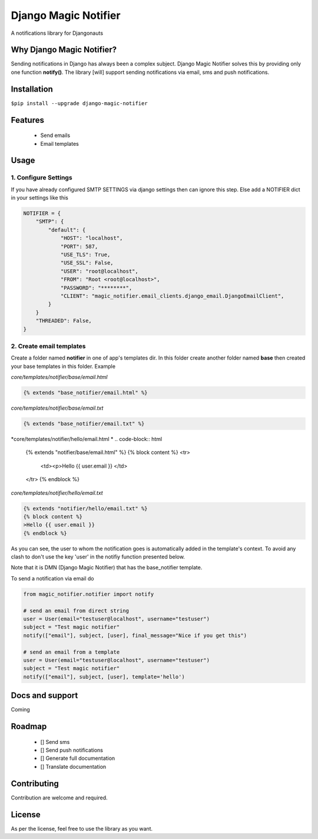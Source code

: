 =======================================
Django Magic Notifier
=======================================
A notifications library for Djangonauts

.. image:: https://api.travis-ci.com/jefcolbi/django-magic-notifier.svg?branch=main
    :target: https://travis-ci.com/github/jefcolbi/django-magic-notifier
    :alt: Build status on Travis-CI

.. image:: https://coveralls.io/repos/github/jefcolbi/django-magic-notifier/badge.svg?branch=main
    :target: https://coveralls.io/github/jefcolbi/django-magic-notifier?branch=main
    :alt: Coverage status on coverage.io

.. image:: https://img.shields.io/pypi/v/django-magic-notifier.svg
    :target: https://pypi.org/project/django-magic-notifier/
    :alt: Current version on PyPi

.. image:: http://readthedocs.org/projects/django-magic-notifier/badge/?version=stable
    :target: https://django-magic-notifier.readthedocs.io/en/stable/
    :alt: Documentation

.. image:: https://img.shields.io/pypi/pyversions/django-magic-notifier
    :alt: PyPI - Python Version

.. image:: https://img.shields.io/pypi/djversions/django-magic-notifier
    :alt: PyPI - Django Version


**************************
Why Django Magic Notifier?
**************************

Sending notifications in Django has always been a complex subject. Django Magic Notifier solves this by
providing only one function **notify()**. The library [will] support sending notifications via email, sms and push notifications.

************
Installation
************

``$pip install --upgrade django-magic-notifier``

********
Features
********

    - Send emails
    - Email templates

*****
Usage
*****

1. Configure Settings
^^^^^^^^^^^^^^^^^^^^^

If you have already configured SMTP SETTINGS via django settings then can ignore this step. Else add a NOTIFIER dict in your settings like this

.. code-block:: python

    NOTIFIER = {
        "SMTP": {
            "default": {
                "HOST": "localhost",
                "PORT": 587,
                "USE_TLS": True,
                "USE_SSL": False,
                "USER": "root@localhost",
                "FROM": "Root <root@localhost>",
                "PASSWORD": "********",
                "CLIENT": "magic_notifier.email_clients.django_email.DjangoEmailClient",
            }
        }
        "THREADED": False,
    }

2. Create email templates
^^^^^^^^^^^^^^^^^^^^^^^^^
Create a folder named **notifier** in one of app's templates dir. In this folder create another folder named **base** then created your base templates in this folder. Example

*core/templates/notifier/base/email.html*

.. code-block:: html

    {% extends "base_notifier/email.html" %}

*core/templates/notifier/base/email.txt*

.. code-block:: html

    {% extends "base_notifier/email.txt" %}


*core/templates/notifier/hello/email.html
*
.. code-block:: html

    {% extends "notifier/base/email.html" %}
    {% block content %}
    <tr>
        <td><p>Hello {{ user.email }}
        </td>
    </tr>
    {% endblock %}

*core/templates/notifier/hello/email.txt*

.. code-block:: html

    {% extends "notifier/hello/email.txt" %}
    {% block content %}
    >Hello {{ user.email }}
    {% endblock %}

As you can see, the user to whom the notification goes is automatically added in the template's context. To avoid any clash to don't use the key 'user' in the notifiy function presented below.

Note that it is DMN (Django Magic Notifier) that has the base_notifier template.

To send a notification via email do

.. code-block:: python

    from magic_notifier.notifier import notify

    # send an email from direct string
    user = User(email="testuser@localhost", username="testuser")
    subject = "Test magic notifier"
    notify(["email"], subject, [user], final_message="Nice if you get this")

    # send an email from a template
    user = User(email="testuser@localhost", username="testuser")
    subject = "Test magic notifier"
    notify(["email"], subject, [user], template='hello')


****************
Docs and support
****************
Coming

*******
Roadmap
*******
    - [] Send sms
    - [] Send push notifications
    - [] Generate full documentation
    - [] Translate documentation

************
Contributing
************

Contribution are welcome and required.

*******
License
*******

As per the license, feel free to use the library as you want.
